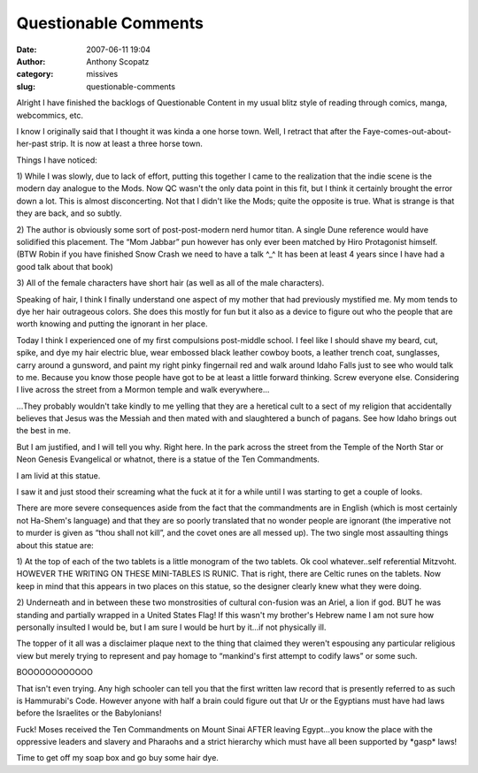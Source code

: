 Questionable Comments
#####################
:date: 2007-06-11 19:04
:author: Anthony Scopatz
:category: missives
:slug: questionable-comments

Alright I have finished the backlogs of Questionable Content in my usual
blitz style of reading through comics, manga, webcommics, etc.

I know I originally said that I thought it was kinda a one horse town.
Well, I retract that after the Faye-comes-out-about-her-past strip. It
is now at least a three horse town.

Things I have noticed:

1) While I was slowly, due to lack of effort, putting this together I
came to the realization that the indie scene is the modern day analogue
to the Mods. Now QC wasn't the only data point in this fit, but I think
it certainly brought the error down a lot. This is almost disconcerting.
Not that I didn't like the Mods; quite the opposite is true. What is
strange is that they are back, and so subtly.

2) The author is obviously some sort of post-post-modern nerd humor
titan. A single Dune reference would have solidified this placement. The
“Mom Jabbar” pun however has only ever been matched by Hiro Protagonist
himself. (BTW Robin if you have finished Snow Crash we need to have a
talk ^\_^ It has been at least 4 years since I have had a good talk
about that book)

3) All of the female characters have short hair (as well as all of the
male characters).

Speaking of hair, I think I finally understand one aspect of my mother
that had previously mystified me. My mom tends to dye her hair
outrageous colors. She does this mostly for fun but it also as a device
to figure out who the people that are worth knowing and putting the
ignorant in her place.

Today I think I experienced one of my first compulsions post-middle
school. I feel like I should shave my beard, cut, spike, and dye my hair
electric blue, wear embossed black leather cowboy boots, a leather
trench coat, sunglasses, carry around a gunsword, and paint my right
pinky fingernail red and walk around Idaho Falls just to see who would
talk to me. Because you know those people have got to be at least a
little forward thinking. Screw everyone else. Considering I live across
the street from a Mormon temple and walk everywhere...

...They probably wouldn't take kindly to me yelling that they are a
heretical cult to a sect of my religion that accidentally believes that
Jesus was the Messiah and then mated with and slaughtered a bunch of
pagans. See how Idaho brings out the best in me.

But I am justified, and I will tell you why. Right here. In the park
across the street from the Temple of the North Star or Neon Genesis
Evangelical or whatnot, there is a statue of the Ten Commandments.

I am livid at this statue.

I saw it and just stood their screaming what the fuck at it for a while
until I was starting to get a couple of looks.

There are more severe consequences aside from the fact that the
commandments are in English (which is most certainly not Ha-Shem's
language) and that they are so poorly translated that no wonder people
are ignorant (the imperative not to murder is given as “thou shall not
kill”, and the covet ones are all messed up). The two single most
assaulting things about this statue are:

1) At the top of each of the two tablets is a little monogram of the two
tablets. Ok cool whatever..self referential Mitzvoht. HOWEVER THE
WRITING ON THESE MINI-TABLES IS RUNIC. That is right, there are Celtic
runes on the tablets. Now keep in mind that this appears in two places
on this statue, so the designer clearly knew what they were doing.

2) Underneath and in between these two monstrosities of cultural
con-fusion was an Ariel, a lion if god. BUT he was standing and
partially wrapped in a United States Flag! If this wasn't my brother's
Hebrew name I am not sure how personally insulted I would be, but I am
sure I would be hurt by it...if not physically ill.

The topper of it all was a disclaimer plaque next to the thing that
claimed they weren't espousing any particular religious view but merely
trying to represent and pay homage to “mankind's first attempt to codify
laws” or some such.

BOOOOOOOOOOOO

That isn't even trying. Any high schooler can tell you that the first
written law record that is presently referred to as such is Hammurabi's
Code. However anyone with half a brain could figure out that Ur or the
Egyptians must have had laws before the Israelites or the Babylonians!

Fuck! Moses received the Ten Commandments on Mount Sinai AFTER leaving
Egypt...you know the place with the oppressive leaders and slavery and
Pharaohs and a strict hierarchy which must have all been supported by
\*gasp\* laws!

Time to get off my soap box and go buy some hair dye.

